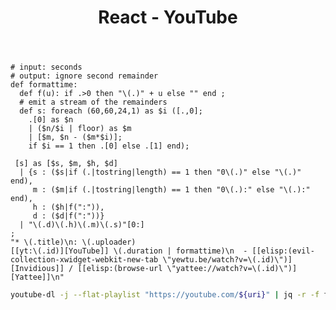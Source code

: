:PROPERTIES:
:ID:       461a4d4c-39c8-44dd-9870-76a0e310094a
:ROAM_REFS: https://www.youtube.com/playlist?list=PLRVzUdOe-XKfcsWbDn8cZRNR87MqidHfZ
:END:
#+title: React - YouTube
#+Sort: Date published (oldest)
#+begin_src jq :tangle filter.jq
# input: seconds
# output: ignore second remainder
def formattime:
  def f(u): if .>0 then "\(.)" + u else "" end ;
  # emit a stream of the remainders
  def s: foreach (60,60,24,1) as $i ([.,0];
    .[0] as $n
    | ($n/$i | floor) as $m
    | [$m, $n - ($m*$i)];
    if $i == 1 then .[0] else .[1] end);

 [s] as [$s, $m, $h, $d]
  | {s : ($s|if (.|tostring|length) == 1 then "0\(.)" else "\(.)" end),
     m : ($m|if (.|tostring|length) == 1 then "0\(.):" else "\(.):" end),
     h : ($h|f(":")),
     d : ($d|f(":"))}
  | "\(.d)\(.h)\(.m)\(.s)"[0:]
;
"* \(.title)\n: \(.uploader)
[[yt:\(.id)][YouTube]] \(.duration | formattime)\n  - [[elisp:(evil-collection-xwidget-webkit-new-tab \"yewtu.be/watch?v=\(.id)\")][Invidious]] / [[elisp:(browse-url \"yattee://watch?v=\(.id)\")][Yattee]]\n"
#+end_src
#+header: :var uri="playlist?list=PLRVzUdOe-XKfcsWbDn8cZRNR87MqidHfZ"
#+begin_src sh :results output raw :wrap
youtube-dl -j --flat-playlist "https://youtube.com/${uri}" | jq -r -f filter.jq
#+end_src

#+RESULTS:
#+begin_results
* Detox: tackling the flakiness of mobile automation - Viktorija Sujetaitė
: Wix Engineering Tech Talks
[[yt:4rU0IGEt6OQ][YouTube]] 39:05
  - [[elisp:(evil-collection-xwidget-webkit-new-tab "yewtu.be/watch?v=4rU0IGEt6OQ")][Invidious]] / [[elisp:(browse-url "yattee://watch?v=4rU0IGEt6OQ")][Yattee]]

* Build a Recipe App With React | React Tutorial For Beginners
: developedbyed
[[yt:U9T6YkEDkMo][YouTube]] 48:10
  - [[elisp:(evil-collection-xwidget-webkit-new-tab "yewtu.be/watch?v=U9T6YkEDkMo")][Invidious]] / [[elisp:(browse-url "yattee://watch?v=U9T6YkEDkMo")][Yattee]]

* Full Stack React & Firebase Tutorial - Build a social media app
: freeCodeCamp.org
[[yt:m_u6P5k0vP0][YouTube]] 12:05:31
  - [[elisp:(evil-collection-xwidget-webkit-new-tab "yewtu.be/watch?v=m_u6P5k0vP0")][Invidious]] / [[elisp:(browse-url "yattee://watch?v=m_u6P5k0vP0")][Yattee]]

* Closures คืออะไร: Functional Programming in JavaScript | EP.5 | PasaComputer
: PasaComputer
[[yt:Qb1bHuyc4XI][YouTube]] 13:47
  - [[elisp:(evil-collection-xwidget-webkit-new-tab "yewtu.be/watch?v=Qb1bHuyc4XI")][Invidious]] / [[elisp:(browse-url "yattee://watch?v=Qb1bHuyc4XI")][Yattee]]

* สร้างเวบแอพด้วย NextJS, Graphql, Apollo Client - 1 NextJS Basic1
: AmateurCoder
[[yt:54BIg7PnD1I][YouTube]] 22:06
  - [[elisp:(evil-collection-xwidget-webkit-new-tab "yewtu.be/watch?v=54BIg7PnD1I")][Invidious]] / [[elisp:(browse-url "yattee://watch?v=54BIg7PnD1I")][Yattee]]

* Full stack application with Elixir, GraphQL & React: API setup and data structures
: Make Programming Fun Again
[[yt:8MCmTiB3g6c][YouTube]] 31:47
  - [[elisp:(evil-collection-xwidget-webkit-new-tab "yewtu.be/watch?v=8MCmTiB3g6c")][Invidious]] / [[elisp:(browse-url "yattee://watch?v=8MCmTiB3g6c")][Yattee]]

* คำถามสัมภาษณ์งานตำแหน่ง Front-End Developer ที่เราควรรู้! - [ Front-End Interview questions ]
: Patiphan Phengpao
[[yt:FmAFtntRKVI][YouTube]] 47:31
  - [[elisp:(evil-collection-xwidget-webkit-new-tab "yewtu.be/watch?v=FmAFtntRKVI")][Invidious]] / [[elisp:(browse-url "yattee://watch?v=FmAFtntRKVI")][Yattee]]

* 🔴 Let's Build a TINDER Clone with REACT JS for Beginners
: Clever Programmer
[[yt:DQfeB_FKKkc][YouTube]] 3:52:50
  - [[elisp:(evil-collection-xwidget-webkit-new-tab "yewtu.be/watch?v=DQfeB_FKKkc")][Invidious]] / [[elisp:(browse-url "yattee://watch?v=DQfeB_FKKkc")][Yattee]]

* Fullstack React GraphQL TypeScript Tutorial
: Ben Awad
[[yt:I6ypD7qv3Z8][YouTube]] 13:59:03
  - [[elisp:(evil-collection-xwidget-webkit-new-tab "yewtu.be/watch?v=I6ypD7qv3Z8")][Invidious]] / [[elisp:(browse-url "yattee://watch?v=I6ypD7qv3Z8")][Yattee]]

* React for Everyone | สอน React ตั้งแต่เริ่มจนเขียนแอปได้ | Crash Course Series
: PasaComputer
[[yt:mXjxKhWNHNo][YouTube]] 57:51
  - [[elisp:(evil-collection-xwidget-webkit-new-tab "yewtu.be/watch?v=mXjxKhWNHNo")][Invidious]] / [[elisp:(browse-url "yattee://watch?v=mXjxKhWNHNo")][Yattee]]

* Full React Course 2020 - Learn Fundamentals, Hooks, Context API, React Router, Custom Hooks
: freeCodeCamp.org
[[yt:4UZrsTqkcW4][YouTube]] 10:07:53
  - [[elisp:(evil-collection-xwidget-webkit-new-tab "yewtu.be/watch?v=4UZrsTqkcW4")][Invidious]] / [[elisp:(browse-url "yattee://watch?v=4UZrsTqkcW4")][Yattee]]

* Code 15 React Projects - Complete Course
: freeCodeCamp.org
[[yt:a_7Z7C_JCyo][YouTube]] 9:07:48
  - [[elisp:(evil-collection-xwidget-webkit-new-tab "yewtu.be/watch?v=a_7Z7C_JCyo")][Invidious]] / [[elisp:(browse-url "yattee://watch?v=a_7Z7C_JCyo")][Yattee]]

* Full Stack MERN Project - Build and Deploy an App | React + Redux, Node, Express, MongoDB [Part 2/2]
: JavaScript Mastery
[[yt:aibtHnbeuio][YouTube]] 1:21:58
  - [[elisp:(evil-collection-xwidget-webkit-new-tab "yewtu.be/watch?v=aibtHnbeuio")][Invidious]] / [[elisp:(browse-url "yattee://watch?v=aibtHnbeuio")][Yattee]]

* Integrating with a REST API using React Query + Next.js (with TypeScript & Tailwind CSS)
: Zaiste Programming
[[yt:blVDR3l7dQ0][YouTube]] 16:53
  - [[elisp:(evil-collection-xwidget-webkit-new-tab "yewtu.be/watch?v=blVDR3l7dQ0")][Invidious]] / [[elisp:(browse-url "yattee://watch?v=blVDR3l7dQ0")][Yattee]]

* GraphQL With React Tutorial - Apollo Client
: PedroTech
[[yt:YyUWW04HwKY][YouTube]] 32:51
  - [[elisp:(evil-collection-xwidget-webkit-new-tab "yewtu.be/watch?v=YyUWW04HwKY")][Invidious]] / [[elisp:(browse-url "yattee://watch?v=YyUWW04HwKY")][Yattee]]

* Next.js Crash Course
: Traversy Media
[[yt:mTz0GXj8NN0][YouTube]] 1:09:45
  - [[elisp:(evil-collection-xwidget-webkit-new-tab "yewtu.be/watch?v=mTz0GXj8NN0")][Invidious]] / [[elisp:(browse-url "yattee://watch?v=mTz0GXj8NN0")][Yattee]]

* React is hard but not why you may think  - Sara Vieira
: JSConf
[[yt:MmQvVkYMi8g][YouTube]] 37:06
  - [[elisp:(evil-collection-xwidget-webkit-new-tab "yewtu.be/watch?v=MmQvVkYMi8g")][Invidious]] / [[elisp:(browse-url "yattee://watch?v=MmQvVkYMi8g")][Yattee]]

* Persisted GraphQL Queries in React.js with OneGraph & Next.js
: Zaiste Programming
[[yt:w1GMoh__U_o][YouTube]] 14:41
  - [[elisp:(evil-collection-xwidget-webkit-new-tab "yewtu.be/watch?v=w1GMoh__U_o")][Invidious]] / [[elisp:(browse-url "yattee://watch?v=w1GMoh__U_o")][Yattee]]

* 🔴 Let's build Whatsapp 2.0 with NEXT.JS! (1-1 Messaging, Live Status, Styled-Components, React.JS)
: Sonny Sangha
[[yt:svlEVg0To_c][YouTube]] 3:48:00
  - [[elisp:(evil-collection-xwidget-webkit-new-tab "yewtu.be/watch?v=svlEVg0To_c")][Invidious]] / [[elisp:(browse-url "yattee://watch?v=svlEVg0To_c")][Yattee]]

* React Crash Course for Beginners 2021 - Learn ReactJS from Scratch in this 100% Free Tutorial!
: Academind
[[yt:Dorf8i6lCuk][YouTube]] 3:51:56
  - [[elisp:(evil-collection-xwidget-webkit-new-tab "yewtu.be/watch?v=Dorf8i6lCuk")][Invidious]] / [[elisp:(browse-url "yattee://watch?v=Dorf8i6lCuk")][Yattee]]

* Build LinkedIn with React JS (Firebase + Styled Components + Redux)
: Clever Programmer
[[yt:xP3cxbDUtrc][YouTube]] 7:07:55
  - [[elisp:(evil-collection-xwidget-webkit-new-tab "yewtu.be/watch?v=xP3cxbDUtrc")][Invidious]] / [[elisp:(browse-url "yattee://watch?v=xP3cxbDUtrc")][Yattee]]

* Next.js Crash Course for Beginners 2021 - Learn NextJS from Scratch in this 100% Free Tutorial!
: Academind
[[yt:MFuwkrseXVE][YouTube]] 3:14:17
  - [[elisp:(evil-collection-xwidget-webkit-new-tab "yewtu.be/watch?v=MFuwkrseXVE")][Invidious]] / [[elisp:(browse-url "yattee://watch?v=MFuwkrseXVE")][Yattee]]

* Gameyard: React.js, GraphQL, Prisma & Tailwind CSS
: Zaiste Programming
[[yt:iE0prc7GAfI][YouTube]] 58:17
  - [[elisp:(evil-collection-xwidget-webkit-new-tab "yewtu.be/watch?v=iE0prc7GAfI")][Invidious]] / [[elisp:(browse-url "yattee://watch?v=iE0prc7GAfI")][Yattee]]

* 🔴 Let's build Uber 2.0 with REACT NATIVE! (Navigation, Redux, Tailwind CSS & Google Autocomplete)
: Sonny Sangha
[[yt:bvn_HYpix6s][YouTube]] 3:45:06
  - [[elisp:(evil-collection-xwidget-webkit-new-tab "yewtu.be/watch?v=bvn_HYpix6s")][Invidious]] / [[elisp:(browse-url "yattee://watch?v=bvn_HYpix6s")][Yattee]]

* React Hooks Course - All React Hooks Explained
: PedroTech
[[yt:LlvBzyy-558][YouTube]] 1:26:21
  - [[elisp:(evil-collection-xwidget-webkit-new-tab "yewtu.be/watch?v=LlvBzyy-558")][Invidious]] / [[elisp:(browse-url "yattee://watch?v=LlvBzyy-558")][Yattee]]

* Everything You Need To Become Full Stack Developer In 2022
: codedamn
[[yt:fxFqphudZR4][YouTube]] 10:06
  - [[elisp:(evil-collection-xwidget-webkit-new-tab "yewtu.be/watch?v=fxFqphudZR4")][Invidious]] / [[elisp:(browse-url "yattee://watch?v=fxFqphudZR4")][Yattee]]

* How to build a portfolio website using Next.js, Chakra UI, Framer Motion, and Three.js
: devaslife
[[yt:bSMZgXzC9AA][YouTube]] 1:39:25
  - [[elisp:(evil-collection-xwidget-webkit-new-tab "yewtu.be/watch?v=bSMZgXzC9AA")][Invidious]] / [[elisp:(browse-url "yattee://watch?v=bSMZgXzC9AA")][Yattee]]

* Build and Deploy a Fully Responsive Modern UI/UX Website in React JS
: JavaScript Mastery
[[yt:LMagNcngvcU][YouTube]] 3:21:37
  - [[elisp:(evil-collection-xwidget-webkit-new-tab "yewtu.be/watch?v=LMagNcngvcU")][Invidious]] / [[elisp:(browse-url "yattee://watch?v=LMagNcngvcU")][Yattee]]

* How to build a smoothly animated ToDo app with React Native, Expo, Reanimated, NativeBase, and Moti
: devaslife
[[yt:k2h7usLLBhY][YouTube]] 2:06:09
  - [[elisp:(evil-collection-xwidget-webkit-new-tab "yewtu.be/watch?v=k2h7usLLBhY")][Invidious]] / [[elisp:(browse-url "yattee://watch?v=k2h7usLLBhY")][Yattee]]

* How I Would Learn ReactJS If I Could Start Over
: PedroTech
[[yt:XMgNgEc94d8][YouTube]] 16:00
  - [[elisp:(evil-collection-xwidget-webkit-new-tab "yewtu.be/watch?v=XMgNgEc94d8")][Invidious]] / [[elisp:(browse-url "yattee://watch?v=XMgNgEc94d8")][Yattee]]

* React without memo
: React Conf 2021
[[yt:lGEMwh32soc][YouTube]] 12:01
  - [[elisp:(evil-collection-xwidget-webkit-new-tab "yewtu.be/watch?v=lGEMwh32soc")][Invidious]] / [[elisp:(browse-url "yattee://watch?v=lGEMwh32soc")][Yattee]]

* Build and Deploy a Fullstack React app using Next.js, NextAuth, ChakraUI, Prisma, and PostgreSQL
: Luca Restagno — Your web development coach ⚛️
[[yt:29LwC_6PHac][YouTube]] 7:57:29
  - [[elisp:(evil-collection-xwidget-webkit-new-tab "yewtu.be/watch?v=29LwC_6PHac")][Invidious]] / [[elisp:(browse-url "yattee://watch?v=29LwC_6PHac")][Yattee]]

* 🔴 Metaverse REACT.JS Challenge | Day 3 (Realtime Chat Dapp, Moralis, Next.js, Tailwind)
: Sonny Sangha
[[yt:oE8FxN49Wo8][YouTube]] 1:50:38
  - [[elisp:(evil-collection-xwidget-webkit-new-tab "yewtu.be/watch?v=oE8FxN49Wo8")][Invidious]] / [[elisp:(browse-url "yattee://watch?v=oE8FxN49Wo8")][Yattee]]

* React Course - Beginner's Tutorial for React JavaScript Library [2022]
: freeCodeCamp.org
[[yt:bMknfKXIFA8][YouTube]] 11:55:28
  - [[elisp:(evil-collection-xwidget-webkit-new-tab "yewtu.be/watch?v=bMknfKXIFA8")][Invidious]] / [[elisp:(browse-url "yattee://watch?v=bMknfKXIFA8")][Yattee]]

* 🔴 Let's build Medium 2.0 with NEXT.JS! (TypeScript, Sanity CMS, React, Tailwind CSS,  ISR)
: Sonny Sangha
[[yt:I2dcpatq54o][YouTube]] 3:02:34
  - [[elisp:(evil-collection-xwidget-webkit-new-tab "yewtu.be/watch?v=I2dcpatq54o")][Invidious]] / [[elisp:(browse-url "yattee://watch?v=I2dcpatq54o")][Yattee]]

* Awwwards Clone Portfolio-with React and Framer motion (part1)
: Alejandeo Dekiev
[[yt:hYLaPpxPDmo][YouTube]] 12:45
  - [[elisp:(evil-collection-xwidget-webkit-new-tab "yewtu.be/watch?v=hYLaPpxPDmo")][Invidious]] / [[elisp:(browse-url "yattee://watch?v=hYLaPpxPDmo")][Yattee]]

* Automate your headless CMS with GraphQL - Nidhi Kumari
: JSConf
[[yt:mXTRjDAMaVw][YouTube]] 16:51
  - [[elisp:(evil-collection-xwidget-webkit-new-tab "yewtu.be/watch?v=mXTRjDAMaVw")][Invidious]] / [[elisp:(browse-url "yattee://watch?v=mXTRjDAMaVw")][Yattee]]

* Building Wordle Clone in ReactJS - Part 1 MVP [2022]
: Engineering with V
[[yt:hwccJdyQ3KQ][YouTube]] 13:54
  - [[elisp:(evil-collection-xwidget-webkit-new-tab "yewtu.be/watch?v=hwccJdyQ3KQ")][Invidious]] / [[elisp:(browse-url "yattee://watch?v=hwccJdyQ3KQ")][Yattee]]

* Build OpenSea Blockchain Web 3.0 App with Next.js | Sanity.io | thirdweb
: Clever Programmer
[[yt:x3eRXeMB-4k][YouTube]] 2:22:31
  - [[elisp:(evil-collection-xwidget-webkit-new-tab "yewtu.be/watch?v=x3eRXeMB-4k")][Invidious]] / [[elisp:(browse-url "yattee://watch?v=x3eRXeMB-4k")][Yattee]]

* Don't use Hooks in REACT without knowing this...
: Sonny Sangha
[[yt:NZEUDJvpQMM][YouTube]] 20:33
  - [[elisp:(evil-collection-xwidget-webkit-new-tab "yewtu.be/watch?v=NZEUDJvpQMM")][Invidious]] / [[elisp:(browse-url "yattee://watch?v=NZEUDJvpQMM")][Yattee]]

* Mastering React Context: Do you NEED a state manager?
: Jack Herrington
[[yt:MpdFj8MEuJA][YouTube]] 37:26
  - [[elisp:(evil-collection-xwidget-webkit-new-tab "yewtu.be/watch?v=MpdFj8MEuJA")][Invidious]] / [[elisp:(browse-url "yattee://watch?v=MpdFj8MEuJA")][Yattee]]

* React Native London | March 2022 | ClojureScript & React Navigation
: Pusher
[[yt:mNq5RUc0sF4][YouTube]] 1:42:24
  - [[elisp:(evil-collection-xwidget-webkit-new-tab "yewtu.be/watch?v=mNq5RUc0sF4")][Invidious]] / [[elisp:(browse-url "yattee://watch?v=mNq5RUc0sF4")][Yattee]]

* React 18 Overview - What Changed? Concurrency, Transitions, Suspense...
: PedroTech
[[yt:WtiF3DP6oWk][YouTube]] 25:16
  - [[elisp:(evil-collection-xwidget-webkit-new-tab "yewtu.be/watch?v=WtiF3DP6oWk")][Invidious]] / [[elisp:(browse-url "yattee://watch?v=WtiF3DP6oWk")][Yattee]]

* Learn React useReducer Hook with Examples
: Lama Dev
[[yt:RZPAQV7JvNU][YouTube]] 14:19
  - [[elisp:(evil-collection-xwidget-webkit-new-tab "yewtu.be/watch?v=RZPAQV7JvNU")][Invidious]] / [[elisp:(browse-url "yattee://watch?v=RZPAQV7JvNU")][Yattee]]

* React Course For Beginners - Learn React in 8 Hours
: PedroTech
[[yt:f55qeKGgB_M][YouTube]] 7:55:08
  - [[elisp:(evil-collection-xwidget-webkit-new-tab "yewtu.be/watch?v=f55qeKGgB_M")][Invidious]] / [[elisp:(browse-url "yattee://watch?v=f55qeKGgB_M")][Yattee]]

#+end_results
